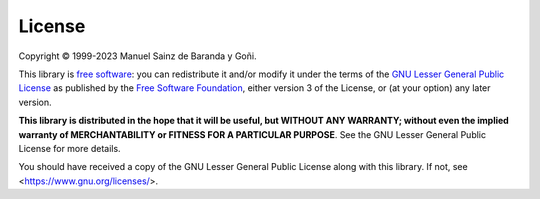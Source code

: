 =======
License
=======

Copyright © 1999-2023 Manuel Sainz de Baranda y Goñi.

This library is `free software <https://www.gnu.org/philosophy/free-sw.html>`_: you can redistribute it and/or modify it under the terms of the `GNU Lesser General Public License <https://www.gnu.org/licenses/lgpl-3.0.html>`_ as published by the `Free Software Foundation <https://www.fsf.org>`_, either version 3 of the License, or (at your option) any later version.

**This library is distributed in the hope that it will be useful, but WITHOUT ANY WARRANTY; without even the implied warranty of MERCHANTABILITY or FITNESS FOR A PARTICULAR PURPOSE**. See the GNU Lesser General Public License for more details.

You should have received a copy of the GNU Lesser General Public License along with this library. If not, see <https://www.gnu.org/licenses/>.
